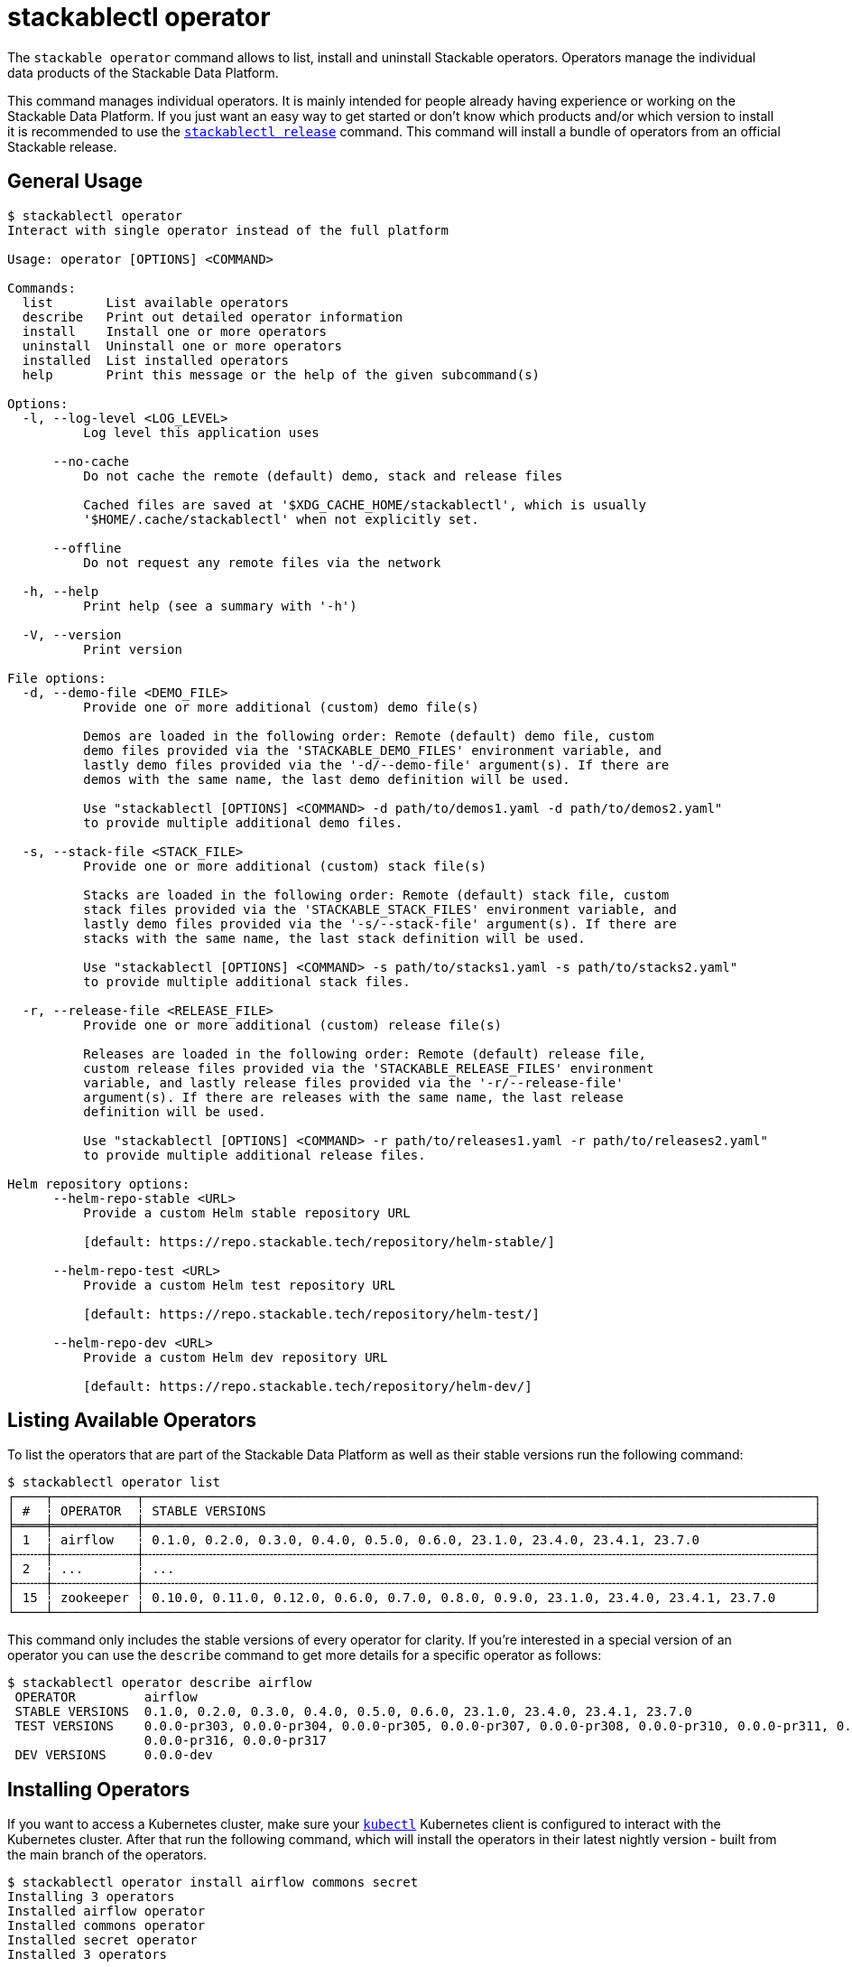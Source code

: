 = stackablectl operator

The `stackable operator` command allows to list, install and uninstall Stackable operators. Operators manage the
individual data products of the Stackable Data Platform.

This command manages individual operators. It is mainly intended for people already having experience or working on the
Stackable Data Platform. If you just want an easy way to get started or don't know which products and/or which version
to install it is recommended to use the xref:commands/release.adoc[`stackablectl release`] command. This command will
install a bundle of operators from an official Stackable release.

== General Usage

// Autogenerated by cargo xtask gen-docs. DO NOT CHANGE MANUALLY!
[source,console]
----
$ stackablectl operator
Interact with single operator instead of the full platform

Usage: operator [OPTIONS] <COMMAND>

Commands:
  list       List available operators
  describe   Print out detailed operator information
  install    Install one or more operators
  uninstall  Uninstall one or more operators
  installed  List installed operators
  help       Print this message or the help of the given subcommand(s)

Options:
  -l, --log-level <LOG_LEVEL>
          Log level this application uses

      --no-cache
          Do not cache the remote (default) demo, stack and release files

          Cached files are saved at '$XDG_CACHE_HOME/stackablectl', which is usually
          '$HOME/.cache/stackablectl' when not explicitly set.

      --offline
          Do not request any remote files via the network

  -h, --help
          Print help (see a summary with '-h')

  -V, --version
          Print version

File options:
  -d, --demo-file <DEMO_FILE>
          Provide one or more additional (custom) demo file(s)

          Demos are loaded in the following order: Remote (default) demo file, custom
          demo files provided via the 'STACKABLE_DEMO_FILES' environment variable, and
          lastly demo files provided via the '-d/--demo-file' argument(s). If there are
          demos with the same name, the last demo definition will be used.

          Use "stackablectl [OPTIONS] <COMMAND> -d path/to/demos1.yaml -d path/to/demos2.yaml"
          to provide multiple additional demo files.

  -s, --stack-file <STACK_FILE>
          Provide one or more additional (custom) stack file(s)

          Stacks are loaded in the following order: Remote (default) stack file, custom
          stack files provided via the 'STACKABLE_STACK_FILES' environment variable, and
          lastly demo files provided via the '-s/--stack-file' argument(s). If there are
          stacks with the same name, the last stack definition will be used.

          Use "stackablectl [OPTIONS] <COMMAND> -s path/to/stacks1.yaml -s path/to/stacks2.yaml"
          to provide multiple additional stack files.

  -r, --release-file <RELEASE_FILE>
          Provide one or more additional (custom) release file(s)

          Releases are loaded in the following order: Remote (default) release file,
          custom release files provided via the 'STACKABLE_RELEASE_FILES' environment
          variable, and lastly release files provided via the '-r/--release-file'
          argument(s). If there are releases with the same name, the last release
          definition will be used.

          Use "stackablectl [OPTIONS] <COMMAND> -r path/to/releases1.yaml -r path/to/releases2.yaml"
          to provide multiple additional release files.

Helm repository options:
      --helm-repo-stable <URL>
          Provide a custom Helm stable repository URL

          [default: https://repo.stackable.tech/repository/helm-stable/]

      --helm-repo-test <URL>
          Provide a custom Helm test repository URL

          [default: https://repo.stackable.tech/repository/helm-test/]

      --helm-repo-dev <URL>
          Provide a custom Helm dev repository URL

          [default: https://repo.stackable.tech/repository/helm-dev/]
----

== Listing Available Operators

To list the operators that are part of the Stackable Data Platform as well as their stable versions run the following
command:

[source,console]
----
$ stackablectl operator list
┌────┬───────────┬────────────────────────────────────────────────────────────────────────────────────────┐
│ #  ┆ OPERATOR  ┆ STABLE VERSIONS                                                                        │
╞════╪═══════════╪════════════════════════════════════════════════════════════════════════════════════════╡
│ 1  ┆ airflow   ┆ 0.1.0, 0.2.0, 0.3.0, 0.4.0, 0.5.0, 0.6.0, 23.1.0, 23.4.0, 23.4.1, 23.7.0               │
├╌╌╌╌┼╌╌╌╌╌╌╌╌╌╌╌┼╌╌╌╌╌╌╌╌╌╌╌╌╌╌╌╌╌╌╌╌╌╌╌╌╌╌╌╌╌╌╌╌╌╌╌╌╌╌╌╌╌╌╌╌╌╌╌╌╌╌╌╌╌╌╌╌╌╌╌╌╌╌╌╌╌╌╌╌╌╌╌╌╌╌╌╌╌╌╌╌╌╌╌╌╌╌╌╌┤
│ 2  ┆ ...       ┆ ...                                                                                    │
├╌╌╌╌┼╌╌╌╌╌╌╌╌╌╌╌┼╌╌╌╌╌╌╌╌╌╌╌╌╌╌╌╌╌╌╌╌╌╌╌╌╌╌╌╌╌╌╌╌╌╌╌╌╌╌╌╌╌╌╌╌╌╌╌╌╌╌╌╌╌╌╌╌╌╌╌╌╌╌╌╌╌╌╌╌╌╌╌╌╌╌╌╌╌╌╌╌╌╌╌╌╌╌╌╌┤
│ 15 ┆ zookeeper ┆ 0.10.0, 0.11.0, 0.12.0, 0.6.0, 0.7.0, 0.8.0, 0.9.0, 23.1.0, 23.4.0, 23.4.1, 23.7.0     │
└────┴───────────┴────────────────────────────────────────────────────────────────────────────────────────┘
----

This command only includes the stable versions of every operator for clarity. If you're interested in a special version
of an operator you can use the `describe` command to get more details for a specific operator as follows:

[source,console]
----
$ stackablectl operator describe airflow
 OPERATOR         airflow
 STABLE VERSIONS  0.1.0, 0.2.0, 0.3.0, 0.4.0, 0.5.0, 0.6.0, 23.1.0, 23.4.0, 23.4.1, 23.7.0
 TEST VERSIONS    0.0.0-pr303, 0.0.0-pr304, 0.0.0-pr305, 0.0.0-pr307, 0.0.0-pr308, 0.0.0-pr310, 0.0.0-pr311, 0.0.0-pr312, 0.0.0-pr314, 0.0.0-pr315,
                  0.0.0-pr316, 0.0.0-pr317
 DEV VERSIONS     0.0.0-dev
----

== Installing Operators

If you want to access a Kubernetes cluster, make sure your https://kubernetes.io/docs/tasks/tools/#kubectl[`kubectl`]
Kubernetes client is configured to interact with the Kubernetes cluster. After that run the following command, which
will install the operators in their latest nightly version - built from the main branch of the operators.

[source,console]
----
$ stackablectl operator install airflow commons secret
Installing 3 operators
Installed airflow operator
Installed commons operator
Installed secret operator
Installed 3 operators
----

If you don't have a Kubernetes cluster available, `stackablectl` can spin up a https://kind.sigs.k8s.io/[kind] or
https://minikube.sigs.k8s.io/docs/[minikube] Kubernetes cluster for you. Based on the type of local cluster you want to
use, make sure you have either `kind` or `minikube` installed on your system. See
xref:commands/demo.adoc#_using_a_local_kubernetes_cluster[here] for more information.

With this command we installed the operator for Apache Airflow as well as two operators needed internally by the
Stackable Data Platform (commons and secret). As we didn't specify a specific version to install, the operators were
installed in the latest nightly version - built from the main branch of the operators. If you want to install a specific
version, you can add the version to each operator to install as follows:

[source,console]
----
$ stackablectl operator install airflow=23.7 commons=23.7 secret=23.7
Installing 3 operators
Installed airflow=23.7 operator
Installed commons=23.7 operator
Installed secret=23.7 operator
Installed 3 operators
----

As you can see, the three operators where installed in the requested version.

Remember: If you want to install a recommended and tested set of operator versions, have a look at the
xref:commands/release.adoc[`stackablectl release`] command.

== Listing Installed Operators

After installing some operators, you can list which operators are installed in your Kubernetes cluster:

[source,console]
----
$ stackablectl operator installed
┌──────────────────┬─────────┬─────────────────────┬──────────┬──────────────────────────────────────────┐
│ OPERATOR         ┆ VERSION ┆ NAMESPACE           ┆ STATUS   ┆ LAST UPDATED                             │
╞══════════════════╪═════════╪═════════════════════╪══════════╪══════════════════════════════════════════╡
│ airflow-operator ┆ 23.7.0  ┆ stackable-operators ┆ deployed ┆ 2023-08-23 17:33:01.509777626 +0200 CEST │
├╌╌╌╌╌╌╌╌╌╌╌╌╌╌╌╌╌╌┼╌╌╌╌╌╌╌╌╌┼╌╌╌╌╌╌╌╌╌╌╌╌╌╌╌╌╌╌╌╌╌┼╌╌╌╌╌╌╌╌╌╌┼╌╌╌╌╌╌╌╌╌╌╌╌╌╌╌╌╌╌╌╌╌╌╌╌╌╌╌╌╌╌╌╌╌╌╌╌╌╌╌╌╌╌┤
│ commons-operator ┆ 23.7.0  ┆ stackable-operators ┆ deployed ┆ 2023-08-23 17:33:04.012698515 +0200 CEST │
├╌╌╌╌╌╌╌╌╌╌╌╌╌╌╌╌╌╌┼╌╌╌╌╌╌╌╌╌┼╌╌╌╌╌╌╌╌╌╌╌╌╌╌╌╌╌╌╌╌╌┼╌╌╌╌╌╌╌╌╌╌┼╌╌╌╌╌╌╌╌╌╌╌╌╌╌╌╌╌╌╌╌╌╌╌╌╌╌╌╌╌╌╌╌╌╌╌╌╌╌╌╌╌╌┤
│ secret-operator  ┆ 23.7.0  ┆ stackable-operators ┆ deployed ┆ 2023-08-23 17:33:06.328410802 +0200 CEST │
└──────────────────┴─────────┴─────────────────────┴──────────┴──────────────────────────────────────────┘
----

== Uninstalling Operators

To uninstall the operators again you can use the `stackablectl operator uninstall` command:

[source,console]
----
$ stackablectl operator uninstall airflow commons secret
The release airflow-operator was successfully uninstalled.
The release commons-operator was successfully uninstalled.
The release secret-operator was successfully uninstalled.
Uninstalled 3 operators
----
